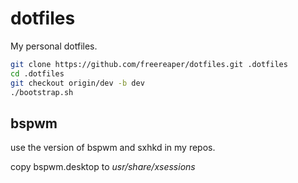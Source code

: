 * dotfiles
My personal dotfiles.

#+BEGIN_SRC sh
  git clone https://github.com/freereaper/dotfiles.git .dotfiles
  cd .dotfiles
  git checkout origin/dev -b dev
  ./bootstrap.sh
#+END_SRC

** bspwm

   use the version of bspwm and sxhkd in my repos.

   copy bspwm.desktop to /usr/share/xsessions/

